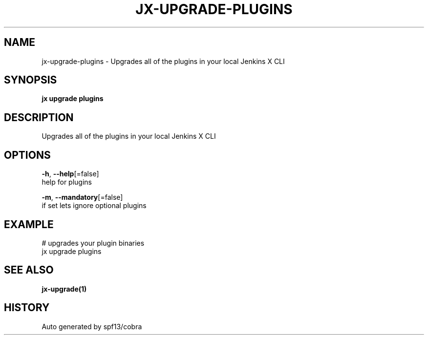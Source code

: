 .TH "JX\-UPGRADE\-PLUGINS" "1" "" "Auto generated by spf13/cobra" "" 
.nh
.ad l


.SH NAME
.PP
jx\-upgrade\-plugins \- Upgrades all of the plugins in your local Jenkins X CLI


.SH SYNOPSIS
.PP
\fBjx upgrade plugins\fP


.SH DESCRIPTION
.PP
Upgrades all of the plugins in your local Jenkins X CLI


.SH OPTIONS
.PP
\fB\-h\fP, \fB\-\-help\fP[=false]
    help for plugins

.PP
\fB\-m\fP, \fB\-\-mandatory\fP[=false]
    if set lets ignore optional plugins


.SH EXAMPLE
.PP
# upgrades your plugin binaries
  jx upgrade plugins


.SH SEE ALSO
.PP
\fBjx\-upgrade(1)\fP


.SH HISTORY
.PP
Auto generated by spf13/cobra
